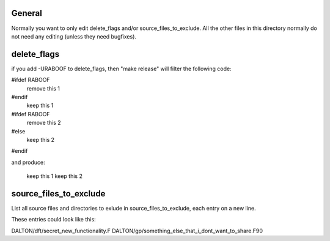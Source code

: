 

General
-------

Normally you want to only edit delete_flags and/or
source_files_to_exclude. All the other files in this directory
normally do not need any editing (unless they need bugfixes).


delete_flags
------------

if you add -URABOOF to delete_flags, then "make release"
will filter the following code:

#ifdef RABOOF
    remove this 1
#endif
    keep this 1
#ifdef RABOOF
    remove this 2
#else
    keep this 2
#endif

and produce:

    keep this 1
    keep this 2


source_files_to_exclude
-----------------------

List all source files and directories to exlude in
source_files_to_exclude, each entry on a new line.

These entries could look like this:

DALTON/dft/secret_new_functionality.F
DALTON/gp/something_else_that_i_dont_want_to_share.F90
